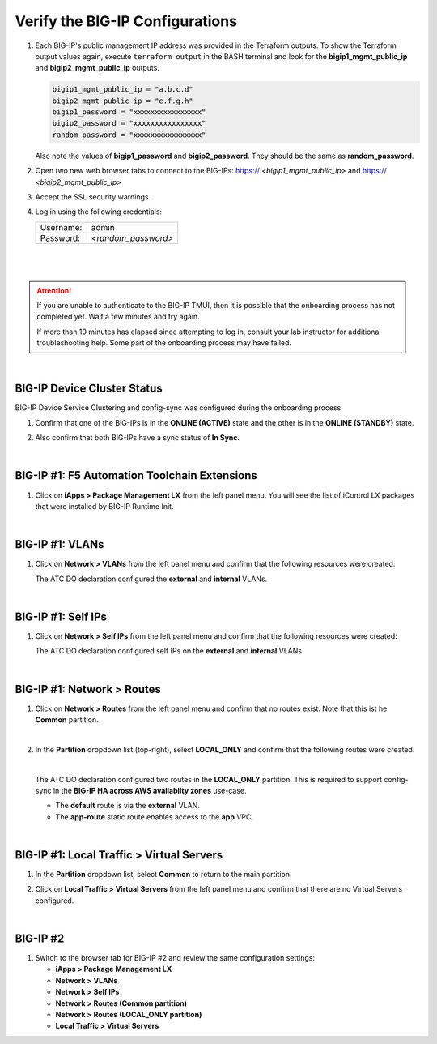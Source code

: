 Verify the BIG-IP Configurations
================================================================================

#. Each BIG-IP's public management IP address was provided in the Terraform outputs. To show the Terraform output values again, execute ``terraform output`` in the BASH terminal and look for the **bigip1_mgmt_public_ip** and **bigip2_mgmt_public_ip** outputs.

   .. code-block:: bash

      bigip1_mgmt_public_ip = "a.b.c.d"
      bigip2_mgmt_public_ip = "e.f.g.h"
      bigip1_password = "xxxxxxxxxxxxxxxx"
      bigip2_password = "xxxxxxxxxxxxxxxx"
      random_password = "xxxxxxxxxxxxxxxx"

   Also note the values of **bigip1_password** and **bigip2_password**. They should be the same as **random_password**.

#. Open two new web browser tabs to connect to the BIG-IPs: https:// *<bigip1_mgmt_public_ip>* and https:// *<bigip2_mgmt_public_ip>*

#. Accept the SSL security warnings.

#. Log in using the following credentials:

   +------------+----------------------+
   | Username:  | admin                |
   +------------+----------------------+
   | Password:  | *<random_password>*  |
   +------------+----------------------+

   |

   .. image:: ./images/bigip-login.png
      :align: left

|

.. attention::

   If you are unable to authenticate to the BIG-IP TMUI, then it is possible that the onboarding process has not completed yet. Wait a few minutes and try again.

   If more than 10 minutes has elapsed since attempting to log in, consult your lab instructor for additional troubleshooting help. Some part of the onboarding process may have failed.

|


BIG-IP Device Cluster Status
--------------------------------------------------------------------------------

BIG-IP Device Service Clustering and config-sync was configured during the onboarding process.

#. Confirm that one of the BIG-IPs is in the **ONLINE (ACTIVE)** state and the other is in the **ONLINE (STANDBY)** state.

#. Also confirm that both BIG-IPs have a sync status of **In Sync**.

   .. image:: ./images/bigip-cluster-status.png
      :align: left

|


BIG-IP #1: F5 Automation Toolchain Extensions
--------------------------------------------------------------------------------

#. Click on **iApps > Package Management LX** from the left panel menu. You will see the list of iControl LX packages that were installed by BIG-IP Runtime Init.

   .. image:: ./images/ilx_pkg.png
      :align: left

|

BIG-IP #1: VLANs
--------------------------------------------------------------------------------

#. Click on **Network > VLANs** from the left panel menu and confirm that the following resources were created:

   .. image:: ./images/bigip-vlans.png
      :align: left

   The ATC DO declaration configured the **external** and **internal** VLANs.

|

BIG-IP #1: Self IPs
--------------------------------------------------------------------------------

#. Click on **Network > Self IPs** from the left panel menu and confirm that the following resources were created:

   .. image:: ./images/bigip-selfips.png
      :align: left

   The ATC DO declaration configured self IPs on the **external** and **internal** VLANs.

|

BIG-IP #1: Network > Routes
--------------------------------------------------------------------------------

#. Click on **Network > Routes** from the left panel menu and confirm that no routes exist. Note that this ist he **Common** partition.

   .. image:: ./images/bigip-routes.png
      :align: left

   |

#. In the **Partition** dropdown list (top-right), select **LOCAL_ONLY** and confirm that the following routes were created.

   .. image:: ./images/bigip-routes-local_only.png
      :align: left

   |

   The ATC DO declaration configured two routes in the **LOCAL_ONLY** partition. This is required to support config-sync in the **BIG-IP HA across AWS availabilty zones** use-case.

   - The **default** route is via the **external** VLAN.
   - The **app-route** static route enables access to the **app** VPC.

|

BIG-IP #1: Local Traffic > Virtual Servers
--------------------------------------------------------------------------------

#. In the **Partition** dropdown list, select **Common** to return to the main partition.


#. Click on **Local Traffic > Virtual Servers** from the left panel menu and confirm that there are no Virtual Servers configured.

   .. image:: ./images/bigip-virtuals.png
      :align: left

|

BIG-IP #2
--------------------------------------------------------------------------------

#. Switch to the browser tab for BIG-IP #2 and review the same configuration settings:

   - **iApps > Package Management LX**
   - **Network > VLANs**
   - **Network > Self IPs**
   - **Network > Routes (Common partition)**
   - **Network > Routes (LOCAL_ONLY partition)**
   - **Local Traffic > Virtual Servers**
